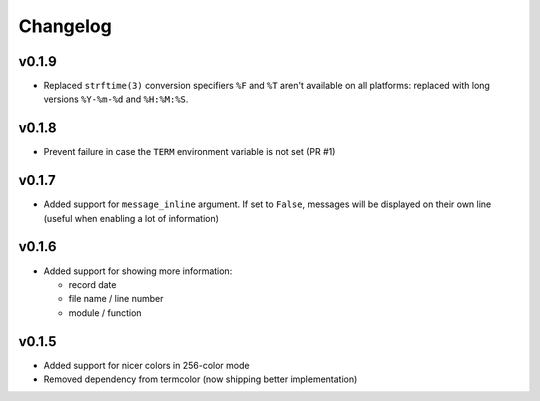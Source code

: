 Changelog
=========


v0.1.9
------

- Replaced ``strftime(3)`` conversion specifiers ``%F`` and ``%T``
  aren't available on all platforms: replaced with long versions
  ``%Y-%m-%d`` and ``%H:%M:%S``.


v0.1.8
------

- Prevent failure in case the ``TERM`` environment variable is not set (PR #1)


v0.1.7
------

- Added support for ``message_inline`` argument. If set to ``False``,
  messages will be displayed on their own line (useful when enabling a lot of
  information)


v0.1.6
------

- Added support for showing more information:

  - record date
  - file name / line number
  - module / function


v0.1.5
------

- Added support for nicer colors in 256-color mode
- Removed dependency from termcolor (now shipping better implementation)
